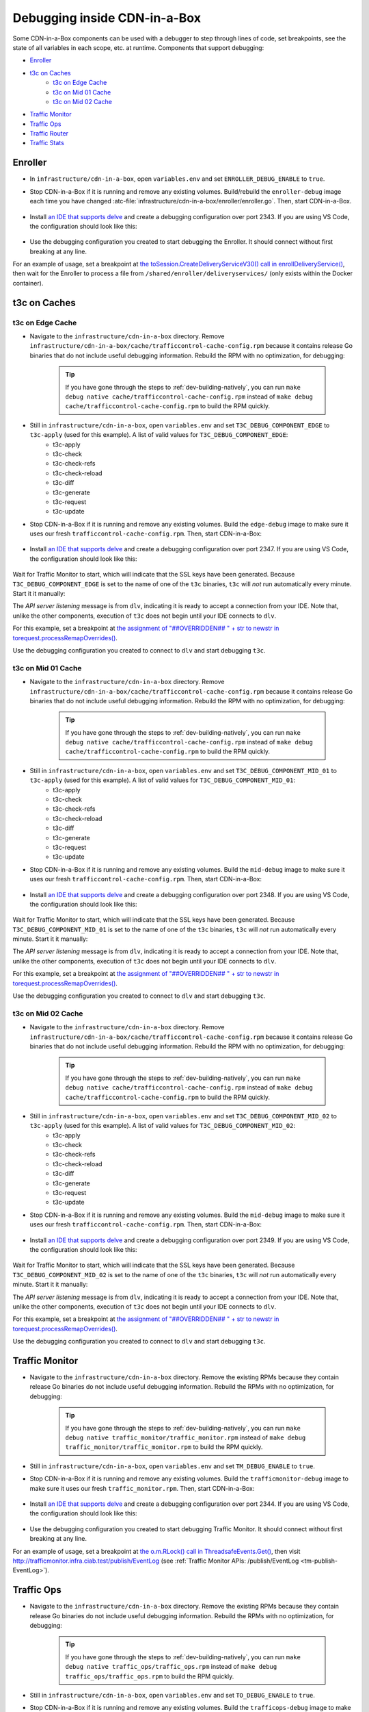 ..
..
.. Licensed under the Apache License, Version 2.0 (the "License");
.. you may not use this file except in compliance with the License.
.. You may obtain a copy of the License at
..
..     http://www.apache.org/licenses/LICENSE-2.0
..
.. Unless required by applicable law or agreed to in writing, software
.. distributed under the License is distributed on an "AS IS" BASIS,
.. WITHOUT WARRANTIES OR CONDITIONS OF ANY KIND, either express or implied.
.. See the License for the specific language governing permissions and
.. limitations under the License.
..

.. role:: bash(code)
	:language: bash

.. _dev-debugging-ciab:

*****************************
Debugging inside CDN-in-a-Box
*****************************

Some CDN-in-a-Box components can be used with a debugger to step through lines of code, set breakpoints, see the state of all variables in each scope, etc. at runtime. Components that support debugging:

* `Enroller`_
* `t3c on Caches`_
	- `t3c on Edge Cache`_
	- `t3c on Mid 01 Cache`_
	- `t3c on Mid 02 Cache`_
* `Traffic Monitor`_
* `Traffic Ops`_
* `Traffic Router`_
* `Traffic Stats`_

Enroller
========

* In ``infrastructure/cdn-in-a-box``, open ``variables.env`` and set ``ENROLLER_DEBUG_ENABLE`` to ``true``.

* Stop CDN-in-a-Box if it is running and remove any existing volumes. Build/rebuild the ``enroller-debug`` image each time you have changed :atc-file:`infrastructure/cdn-in-a-box/enroller/enroller.go`. Then, start CDN-in-a-Box.

	.. code-block:: shell
		:caption: docker-compose command for debugging the CDN in a Box Enroller

		alias mydc='docker-compose -f docker-compose.yml -f docker-compose.expose-ports.yml -f optional/docker-compose.debugging.yml'
		mydc down -v
		mydc build enroller
		mydc up

* Install `an IDE that supports delve <https://github.com/go-delve/delve/blob/master/Documentation/EditorIntegration.md>`_ and create a debugging configuration over port 2343. If you are using VS Code, the configuration should look like this:

	.. code-block:: json
		:caption: VS Code launch.json for debugging the CDN in a Box Enroller

		{
			"version": "0.2.0",
			"configurations": [
				{
					"name": "Enroller",
					"type": "go",
					"request": "attach",
					"mode": "remote",
					"port": 2343,
					"cwd": "${workspaceRoot}/",
					"remotePath": "/go/src/github.com/apache/trafficcontrol/",
				}
			]
		}

* Use the debugging configuration you created to start debugging the Enroller. It should connect without first breaking at any line.

For an example of usage, set a breakpoint at `the toSession.CreateDeliveryServiceV30() call in enrollDeliveryService() <https://github.com/apache/trafficcontrol/blob/RELEASE-5.1.1/infrastructure/cdn-in-a-box/enroller/enroller.go#L209>`_, then wait for the Enroller to process a file from ``/shared/enroller/deliveryservices/`` (only exists within the Docker container).

t3c on Caches
=============

t3c on Edge Cache
-----------------
* Navigate to the ``infrastructure/cdn-in-a-box`` directory. Remove ``infrastructure/cdn-in-a-box/cache/trafficcontrol-cache-config.rpm`` because it contains release Go binaries that do not include useful debugging information. Rebuild the RPM with no optimization, for debugging:

	.. code-block:: shell
		:caption: Remove release RPMs, then build debug RPMs

		make very-clean
		make debug cache/trafficcontrol-cache-config.rpm

	.. tip:: If you have gone through the steps to :ref:`dev-building-natively`, you can run ``make debug native cache/trafficcontrol-cache-config.rpm`` instead of ``make debug cache/trafficcontrol-cache-config.rpm`` to build the RPM quickly.

* Still in ``infrastructure/cdn-in-a-box``, open ``variables.env`` and set ``T3C_DEBUG_COMPONENT_EDGE`` to ``t3c-apply`` (used for this example). A list of valid values for ``T3C_DEBUG_COMPONENT_EDGE``:
	- t3c-apply
	- t3c-check
	- t3c-check-refs
	- t3c-check-reload
	- t3c-diff
	- t3c-generate
	- t3c-request
	- t3c-update

* Stop CDN-in-a-Box if it is running and remove any existing volumes. Build the ``edge-debug`` image to make sure it uses our fresh ``trafficcontrol-cache-config.rpm``. Then, start CDN-in-a-Box:

	.. code-block:: shell
		:caption: docker-compose command for debugging ``t3c`` running on the Edge Cache

		alias mydc='docker-compose -f docker-compose.yml -f docker-compose.expose-ports.yml -f optional/docker-compose.debugging.yml'
		mydc down -v
		mydc build edge
		mydc up -d
		mydc logs -f trafficmonitor

* Install `an IDE that supports delve <https://github.com/go-delve/delve/blob/master/Documentation/EditorIntegration.md>`_ and create a debugging configuration over port 2347. If you are using VS Code, the configuration should look like this:

	.. code-block:: json
		:caption: VS Code launch.json for debugging ``t3c`` on the Edge Cache

		{
			"version": "0.2.0",
			"configurations": [
				{
					"name": "t3c on Edge",
					"type": "go",
					"request": "attach",
					"mode": "remote",
					"port": 2347,
					"cwd": "${workspaceRoot}",
					"remotePath": "/tmp/go/src/github.com/apache/trafficcontrol",
				}
			]
		}

Wait for Traffic Monitor to start, which will indicate that the SSL keys have been generated. Because ``T3C_DEBUG_COMPONENT_EDGE`` is set to the name of one of the ``t3c`` binaries, ``t3c`` will *not* run automatically every minute. Start it it manually:

.. code-block:: shell
	:caption: Run ``t3c-apply`` with debugging enabled

	[user@computer cdn-in-a-box]$ mydc exec edge t3c apply --run-mode=badass --traffic-ops-url=https://trafficops.infra.ciab.test --traffic-ops-user=admin --traffic-ops-password=twelve12 --git=yes --dispersion=0 --log-location-error=stdout --log-location-warning=stdout --log-location-info=stdout all
	API server listening at: [::]:2347

The *API server listening* message is from ``dlv``, indicating it is ready to accept a connection from your IDE. Note that, unlike the other components, execution of ``t3c`` does not begin until your IDE connects to ``dlv``.

For this example, set a breakpoint at `the assignment of "##OVERRIDDEN## " + str to newstr in torequest.processRemapOverrides() <https://github.com/apache/trafficcontrol/blob/dde7f69d49/cache-config/t3c-apply/torequest/torequest.go#L336>`_.

Use the debugging configuration you created to connect to ``dlv`` and start debugging ``t3c``.

t3c on Mid 01 Cache
-------------------
* Navigate to the ``infrastructure/cdn-in-a-box`` directory. Remove ``infrastructure/cdn-in-a-box/cache/trafficcontrol-cache-config.rpm`` because it contains release Go binaries that do not include useful debugging information. Rebuild the RPM with no optimization, for debugging:

	.. code-block:: shell
		:caption: Remove release RPMs, then build debug RPMs

		make very-clean
		make debug cache/trafficcontrol-cache-config.rpm

	.. tip:: If you have gone through the steps to :ref:`dev-building-natively`, you can run ``make debug native cache/trafficcontrol-cache-config.rpm`` instead of ``make debug cache/trafficcontrol-cache-config.rpm`` to build the RPM quickly.

* Still in ``infrastructure/cdn-in-a-box``, open ``variables.env`` and set ``T3C_DEBUG_COMPONENT_MID_01`` to ``t3c-apply`` (used for this example). A list of valid values for ``T3C_DEBUG_COMPONENT_MID_01``:
	- t3c-apply
	- t3c-check
	- t3c-check-refs
	- t3c-check-reload
	- t3c-diff
	- t3c-generate
	- t3c-request
	- t3c-update

* Stop CDN-in-a-Box if it is running and remove any existing volumes. Build the ``mid-debug`` image to make sure it uses our fresh ``trafficcontrol-cache-config.rpm``. Then, start CDN-in-a-Box:

	.. code-block:: shell
		:caption: docker-compose command for debugging ``t3c`` running on the Mid 01 Cache

		alias mydc='docker-compose -f docker-compose.yml -f docker-compose.expose-ports.yml -f optional/docker-compose.debugging.yml'
		mydc down -v
		mydc build mid-01
		mydc up -d
		mydc logs -f trafficmonitor

* Install `an IDE that supports delve <https://github.com/go-delve/delve/blob/master/Documentation/EditorIntegration.md>`_ and create a debugging configuration over port 2348. If you are using VS Code, the configuration should look like this:

	.. code-block:: json
		:caption: VS Code launch.json for debugging ``t3c`` on the Mid 01 Cache

		{
			"version": "0.2.0",
			"configurations": [
				{
					"name": "t3c on Mid 01",
					"type": "go",
					"request": "attach",
					"mode": "remote",
					"port": 2348,
					"cwd": "${workspaceRoot}",
					"remotePath": "/tmp/go/src/github.com/apache/trafficcontrol",
				}
			]
		}

Wait for Traffic Monitor to start, which will indicate that the SSL keys have been generated. Because ``T3C_DEBUG_COMPONENT_MID_01`` is set to the name of one of the ``t3c`` binaries, ``t3c`` will *not* run automatically every minute. Start it it manually:

.. code-block:: shell
	:caption: Run ``t3c-apply`` with debugging enabled

	[user@computer cdn-in-a-box]$ mydc exec mid-01 t3c apply --run-mode=badass --traffic-ops-url=https://trafficops.infra.ciab.test --traffic-ops-user=admin --traffic-ops-password=twelve12 --git=yes --dispersion=0 --log-location-error=stdout --log-location-warning=stdout --log-location-info=stdout all
	API server listening at: [::]:2348

The *API server listening* message is from ``dlv``, indicating it is ready to accept a connection from your IDE. Note that, unlike the other components, execution of ``t3c`` does not begin until your IDE connects to ``dlv``.

For this example, set a breakpoint at `the assignment of "##OVERRIDDEN## " + str to newstr in torequest.processRemapOverrides() <https://github.com/apache/trafficcontrol/blob/dde7f69d49/cache-config/t3c-apply/torequest/torequest.go#L336>`_.

Use the debugging configuration you created to connect to ``dlv`` and start debugging ``t3c``.

t3c on Mid 02 Cache
-------------------
* Navigate to the ``infrastructure/cdn-in-a-box`` directory. Remove ``infrastructure/cdn-in-a-box/cache/trafficcontrol-cache-config.rpm`` because it contains release Go binaries that do not include useful debugging information. Rebuild the RPM with no optimization, for debugging:

	.. code-block:: shell
		:caption: Remove release RPMs, then build debug RPMs

		make very-clean
		make debug cache/trafficcontrol-cache-config.rpm

	.. tip:: If you have gone through the steps to :ref:`dev-building-natively`, you can run ``make debug native cache/trafficcontrol-cache-config.rpm`` instead of ``make debug cache/trafficcontrol-cache-config.rpm`` to build the RPM quickly.

* Still in ``infrastructure/cdn-in-a-box``, open ``variables.env`` and set ``T3C_DEBUG_COMPONENT_MID_02`` to ``t3c-apply`` (used for this example). A list of valid values for ``T3C_DEBUG_COMPONENT_MID_02``:
	- t3c-apply
	- t3c-check
	- t3c-check-refs
	- t3c-check-reload
	- t3c-diff
	- t3c-generate
	- t3c-request
	- t3c-update

* Stop CDN-in-a-Box if it is running and remove any existing volumes. Build the ``mid-debug`` image to make sure it uses our fresh ``trafficcontrol-cache-config.rpm``. Then, start CDN-in-a-Box:

	.. code-block:: shell
		:caption: docker-compose command for debugging ``t3c`` running on the Mid 02 Cache

		alias mydc='docker-compose -f docker-compose.yml -f docker-compose.expose-ports.yml -f optional/docker-compose.debugging.yml'
		mydc down -v
		mydc build mid-02
		mydc up -d
		mydc logs -f trafficmonitor

* Install `an IDE that supports delve <https://github.com/go-delve/delve/blob/master/Documentation/EditorIntegration.md>`_ and create a debugging configuration over port 2349. If you are using VS Code, the configuration should look like this:

	.. code-block:: json
		:caption: VS Code launch.json for debugging ``t3c`` on the Mid 02 Cache

		{
			"version": "0.2.0",
			"configurations": [
				{
					"name": "t3c on Mid 02",
					"type": "go",
					"request": "attach",
					"mode": "remote",
					"port": 2349,
					"cwd": "${workspaceRoot}",
					"remotePath": "/tmp/go/src/github.com/apache/trafficcontrol",
				}
			]
		}

Wait for Traffic Monitor to start, which will indicate that the SSL keys have been generated. Because ``T3C_DEBUG_COMPONENT_MID_02`` is set to the name of one of the ``t3c`` binaries, ``t3c`` will *not* run automatically every minute. Start it it manually:

.. code-block:: shell
	:caption: Run ``t3c-apply`` with debugging enabled

	[user@computer cdn-in-a-box]$ mydc exec mid-02 t3c apply --run-mode=badass --traffic-ops-url=https://trafficops.infra.ciab.test --traffic-ops-user=admin --traffic-ops-password=twelve12 --git=yes --dispersion=0 --log-location-error=stdout --log-location-warning=stdout --log-location-info=stdout all
	API server listening at: [::]:2349

The *API server listening* message is from ``dlv``, indicating it is ready to accept a connection from your IDE. Note that, unlike the other components, execution of ``t3c`` does not begin until your IDE connects to ``dlv``.

For this example, set a breakpoint at `the assignment of "##OVERRIDDEN## " + str to newstr in torequest.processRemapOverrides() <https://github.com/apache/trafficcontrol/blob/dde7f69d49/cache-config/t3c-apply/torequest/torequest.go#L336>`_.

Use the debugging configuration you created to connect to ``dlv`` and start debugging ``t3c``.

Traffic Monitor
===============

* Navigate to the ``infrastructure/cdn-in-a-box`` directory. Remove the existing RPMs because they contain release Go binaries do not include useful debugging information. Rebuild the RPMs with no optimization, for debugging:

	.. code-block:: shell
		:caption: Remove release RPMs, then build debug RPMs

		make very-clean
		make debug traffic_monitor/traffic_monitor.rpm

	.. tip:: If you have gone through the steps to :ref:`dev-building-natively`, you can run ``make debug native traffic_monitor/traffic_monitor.rpm`` instead of ``make debug traffic_monitor/traffic_monitor.rpm`` to build the RPM quickly.

* Still in ``infrastructure/cdn-in-a-box``, open ``variables.env`` and set ``TM_DEBUG_ENABLE`` to ``true``.

* Stop CDN-in-a-Box if it is running and remove any existing volumes. Build the ``trafficmonitor-debug`` image to make sure it uses our fresh ``traffic_monitor.rpm``. Then, start CDN-in-a-Box:

	.. code-block:: shell
		:caption: docker-compose command for debugging Traffic Monitor

		alias mydc='docker-compose -f docker-compose.yml -f docker-compose.expose-ports.yml -f optional/docker-compose.debugging.yml'
		mydc down -v
		mydc build trafficmonitor
		mydc up

* Install `an IDE that supports delve <https://github.com/go-delve/delve/blob/master/Documentation/EditorIntegration.md>`_ and create a debugging configuration over port 2344. If you are using VS Code, the configuration should look like this:

	.. code-block:: json
		:caption: VS Code launch.json for debugging Traffic Monitor

		{
			"version": "0.2.0",
			"configurations": [
				{
					"name": "Traffic Monitor",
					"type": "go",
					"request": "attach",
					"mode": "remote",
					"port": 2344,
					"cwd": "${workspaceRoot}",
					"remotePath": "/tmp/go/src/github.com/apache/trafficcontrol",
				}
			]
		}

* Use the debugging configuration you created to start debugging Traffic Monitor. It should connect without first breaking at any line.

For an example of usage, set a breakpoint at `the o.m.RLock() call in ThreadsafeEvents.Get() <https://github.com/apache/trafficcontrol/blob/RELEASE-5.1.1/traffic_monitor/health/event.go#L71>`_, then visit http://trafficmonitor.infra.ciab.test/publish/EventLog (see :ref:`Traffic Monitor APIs: /publish/EventLog <tm-publish-EventLog>`).

Traffic Ops
===========

* Navigate to the ``infrastructure/cdn-in-a-box`` directory. Remove the existing RPMs because they contain release Go binaries do not include useful debugging information. Rebuild the RPMs with no optimization, for debugging:

	.. code-block:: shell
		:caption: Remove release RPMs, then build debug RPMs

		make very-clean
		make debug traffic_ops/traffic_ops.rpm

	.. tip:: If you have gone through the steps to :ref:`dev-building-natively`, you can run ``make debug native traffic_ops/traffic_ops.rpm`` instead of ``make debug traffic_ops/traffic_ops.rpm`` to build the RPM quickly.

* Still in ``infrastructure/cdn-in-a-box``, open ``variables.env`` and set ``TO_DEBUG_ENABLE`` to ``true``.

* Stop CDN-in-a-Box if it is running and remove any existing volumes. Build the ``trafficops-debug`` image to make sure it uses our fresh ``traffic_ops.rpm``. Then, start CDN-in-a-Box:

	.. code-block:: shell
		:caption: docker-compose command for debugging Traffic Ops

		alias mydc='docker-compose -f docker-compose.yml -f docker-compose.expose-ports.yml -f optional/docker-compose.debugging.yml'
		mydc down -v
		mydc build trafficops
		mydc up

* Install `an IDE that supports delve <https://github.com/go-delve/delve/blob/master/Documentation/EditorIntegration.md>`_ and create a debugging configuration over port 2345. If you are using VS Code, the configuration should look like this:

	.. code-block:: json
		:caption: VS Code launch.json for debugging Traffic Ops

		{
			"version": "0.2.0",
			"configurations": [
				{
					"name": "Traffic Ops",
					"type": "go",
					"request": "attach",
					"mode": "remote",
					"port": 2345,
					"cwd": "${workspaceRoot}",
					"remotePath": "/tmp/go/src/github.com/apache/trafficcontrol",
				}
			]
		}

* Use the debugging configuration you created to start debugging Traffic Ops. It should connect without first breaking at any line.

For an example of usage, set a breakpoint at `the log.Debugln() call in TOProfile.Read() <https://github.com/apache/trafficcontrol/blob/RELEASE-5.1.1/traffic_ops/traffic_ops_golang/profile/profiles.go#L148>`_, then visit https://trafficportal.infra.ciab.test/api/4.0/profiles (after logging into :ref:`tp-overview`).

Traffic Router
==============

* Navigate to the ``infrastructure/cdn-in-a-box`` directory.

* In ``variables.env``, set ``TR_DEBUG_ENABLE`` to ``true``.

* Install a debugging-capabe Java IDE or text editor of your choice. If unsure, install IntelliJ IDEA Community Edition.

* At the base of the repository (not in the ``cdn-in-a-box`` directory), open the ``traffic_router`` directory in your IDE.

* Add a new "Remote" (Java) debug configuration. Use port 5005.

* Start CDN-in-a-Box, including the "expose ports" "debugging" compose files:

	.. code-block:: shell
		:caption: docker-compose command for debugging Traffic Router

		alias mydc='docker-compose -f docker-compose.yml -f docker-compose.expose-ports.yml -f optional/docker-compose.debugging.yml'
		mydc down -v
		mydc build trafficrouter
		mydc up -d
		mydc logs --follow trafficrouter

* Watch the ``trafficrouter`` container's log. After DNS and certificate operations, the enroller, and Traffic Monitor, Traffic Router will start. Look for ``Listening for transport dt_socket at address: 5005`` in the example log below:

	.. code-block:: shell
		:caption: Log of the Docker container for Traffic Router

		        Warning:
		        The JKS keystore uses a proprietary format. It is recommended to migrate to PKCS12 which is an industry standard format using "keytool -importkeystore -srckeystore /opt/traffic_router/conf/keyStore.jks -destkeystore /opt/traffic_router/conf/keyStore.jks -deststoretype pkcs12".
		        Certificate stored in file <trafficrouter.infra.ciab.test.crt>

		        Warning:
		        The JKS keystore uses a proprietary format. It is recommended to migrate to PKCS12 which is an industry standard format using "keytool -importkeystore -srckeystore /opt/traffic_router/conf/keyStore.jks -destkeystore /opt/traffic_router/conf/keyStore.jks -deststoretype pkcs12".
		        Waiting for enroller initial data load to complete....
		        Waiting for enroller initial data load to complete....
		        Waiting for enroller initial data load to complete....
		        Waiting for enroller initial data load to complete....
		        Waiting for enroller initial data load to complete....
		        Waiting for enroller initial data load to complete....
		        Waiting for enroller initial data load to complete....
		        Waiting for enroller initial data load to complete....
		        Waiting for enroller initial data load to complete....
		        Waiting for Traffic Monitor to start...
		        Waiting for Traffic Monitor to start...
		        Waiting for Traffic Monitor to start...
		        Waiting for Traffic Monitor to start...
		        Waiting for Traffic Monitor to start...
		        Waiting for Traffic Monitor to start...
		        Waiting for Traffic Monitor to start...
		        Waiting for Traffic Monitor to start...
		        Waiting for Traffic Monitor to start...
		        Waiting for Traffic Monitor to start...
		        Waiting for Traffic Monitor to start...
		        Waiting for Traffic Monitor to start...
		        Waiting for Traffic Monitor to start...
		        Waiting for Traffic Monitor to start...
		        Waiting for Traffic Monitor to start...
		        Waiting for Traffic Monitor to start...
		        Waiting for Traffic Monitor to start...
		        Waiting for Traffic Monitor to start...
		        Waiting for Traffic Monitor to start...
		        Waiting for Traffic Monitor to start...
		        Waiting for Traffic Monitor to start...
		        Waiting for Traffic Monitor to start...
		        Waiting for Traffic Monitor to start...
		        Waiting for Traffic Monitor to start...
		        Waiting for Traffic Monitor to start...
		        Waiting for Traffic Monitor to start...
		        tail: cannot open '/opt/tomcat/logs/catalina.log' for reading: No such file or directory
		        tail: cannot open '/opt/tomcat/logs/catalina.2020-02-21.log' for reading: No such file or directory
		        ==> /opt/traffic_router/var/log/traffic_router.log <==

		        ==> /opt/traffic_router/var/log/access.log <==
		        Tomcat started.
		        tail: '/opt/tomcat/logs/catalina.log' has appeared;  following end of new file
		        tail: '/opt/tomcat/logs/catalina.2020-02-21.log' has appeared;  following end of new file

		        ==> /opt/traffic_router/var/log/traffic_router.log <==
		        INFO  2020-02-21T05:16:07.557 [Thread-3] org.apache.traffic_control.traffic_router.protocol.LanguidPoller - Waiting for state from mbean path traffic-router:name=languidState
		        INFO  2020-02-21T05:16:07.557 [Thread-4] org.apache.traffic_control.traffic_router.protocol.LanguidPoller - Waiting for state from mbean path traffic-router:name=languidState
		        INFO  2020-02-21T05:16:07.558 [Thread-5] org.apache.traffic_control.traffic_router.protocol.LanguidPoller - Waiting for state from mbean path traffic-router:name=languidState
		        INFO  2020-02-21T05:16:07.559 [Thread-6] org.apache.traffic_control.traffic_router.protocol.LanguidPoller - Waiting for state from mbean path traffic-router:name=languidState

		        ==> /opt/tomcat/logs/catalina.log <==
		        Listening for transport dt_socket at address: 5005

		Watch for the line that mentions port 5005 -----------^^^^

		        ==> /opt/tomcat/logs/catalina.2020-02-21.log <==
		        21-Feb-2020 05:16:07.359 WARNING [main] org.apache.traffic_control.traffic_router.protocol.LanguidNioProtocol.<clinit> Adding BouncyCastle provider
		        21-Feb-2020 05:16:07.452 WARNING [main] org.apache.traffic_control.traffic_router.protocol.LanguidNioProtocol.<init> Serving wildcard certs for multiple domains
		        21-Feb-2020 05:16:07.459 WARNING [main] org.apache.traffic_control.traffic_router.protocol.LanguidNioProtocol.<init> Serving wildcard certs for multiple domains
		        21-Feb-2020 05:16:07.459 WARNING [main] org.apache.traffic_control.traffic_router.protocol.LanguidNioProtocol.<init> Serving wildcard certs for multiple domains
		        21-Feb-2020 05:16:07.461 INFO [main] org.apache.traffic_control.traffic_router.protocol.LanguidNioProtocol.setSslImplementationName setSslImplementation: org.apache.traffic_control.traffic_router.protocol.RouterSslImplementation

* When you see that Tomcat is listening for debugger connections on port 5005, start debugging using the debug configuration that you created.

Traffic Stats
===============

* Navigate to the ``infrastructure/cdn-in-a-box`` directory. Remove the existing RPMs because they contain release Go binaries do not include useful debugging information. Rebuild the RPMs with no optimization, for debugging:

	.. code-block:: shell
		:caption: Remove release RPMs, then build debug RPMs

		make very-clean
		make debug traffic_stats/traffic_stats.rpm

	.. tip:: If you have gone through the steps to :ref:`dev-building-natively`, you can run ``make debug native traffic_stats/traffic_stats.rpm`` instead of ``make debug traffic_stats/traffic_stats.rpm`` to build the RPMs quickly.

* Still in ``infrastructure/cdn-in-a-box``, open ``variables.env`` and set ``TS_DEBUG_ENABLE`` to ``true``.

* Stop CDN-in-a-Box if it is running and remove any existing volumes. Build the ``trafficstats-debug`` image to make sure it uses our fresh ``traffic_stats.rpm``. Then, start CDN-in-a-Box:

	.. code-block:: shell
		:caption: docker-compose command for debugging Traffic Stats

		alias mydc='docker-compose -f docker-compose.yml -f docker-compose.expose-ports.yml -f optional/docker-compose.debugging.yml'
		mydc down -v
		mydc build trafficstats
		mydc up

* Install `an IDE that supports delve <https://github.com/go-delve/delve/blob/master/Documentation/EditorIntegration.md>`_ and create a debugging configuration over port 2346. If you are using VS Code, the configuration should look like this:

	.. code-block:: json
		:caption: VS Code launch.json for debugging Traffic Stats

		{
			"version": "0.2.0",
			"configurations": [
				{
					"name": "Traffic Stats",
					"type": "go",
					"request": "attach",
					"mode": "remote",
					"port": 2346,
					"cwd": "${workspaceRoot}",
					"remotePath": "/tmp/go/src/github.com/apache/trafficcontrol",
				}
			]
		}

* Use the debugging configuration you created to start debugging Traffic Stats. It should connect without first breaking at any line.

For an example of usage, set a breakpoint at `the http.Get() call in main.getURL() <https://github.com/apache/trafficcontrol/blob/RELEASE-5.1.1/traffic_stats/traffic_stats.go#L706>`_, then wait 10 seconds for the breakpoint to be hit.

Troubleshooting
===============

* If you are debugging a Golang project and you don't see the values of all variables, or stepping to the next line puts you several lines ahead, rebuild the Docker image with an RPM built using :bash:`make debug`.
